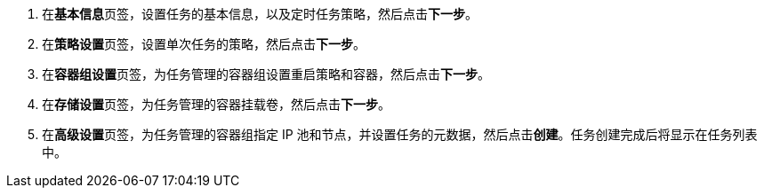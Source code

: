 // :ks_include_id: ade6d86d1f0d4f1db635fb9dd96b2348
. 在**基本信息**页签，设置任务的基本信息，以及定时任务策略，然后点击**下一步**。

. 在**策略设置**页签，设置单次任务的策略，然后点击**下一步**。

. 在**容器组设置**页签，为任务管理的容器组设置重启策略和容器，然后点击**下一步**。

. 在**存储设置**页签，为任务管理的容器挂载卷，然后点击**下一步**。

. 在**高级设置**页签，为任务管理的容器组指定 IP 池和节点，并设置任务的元数据，然后点击**创建**。任务创建完成后将显示在任务列表中。
